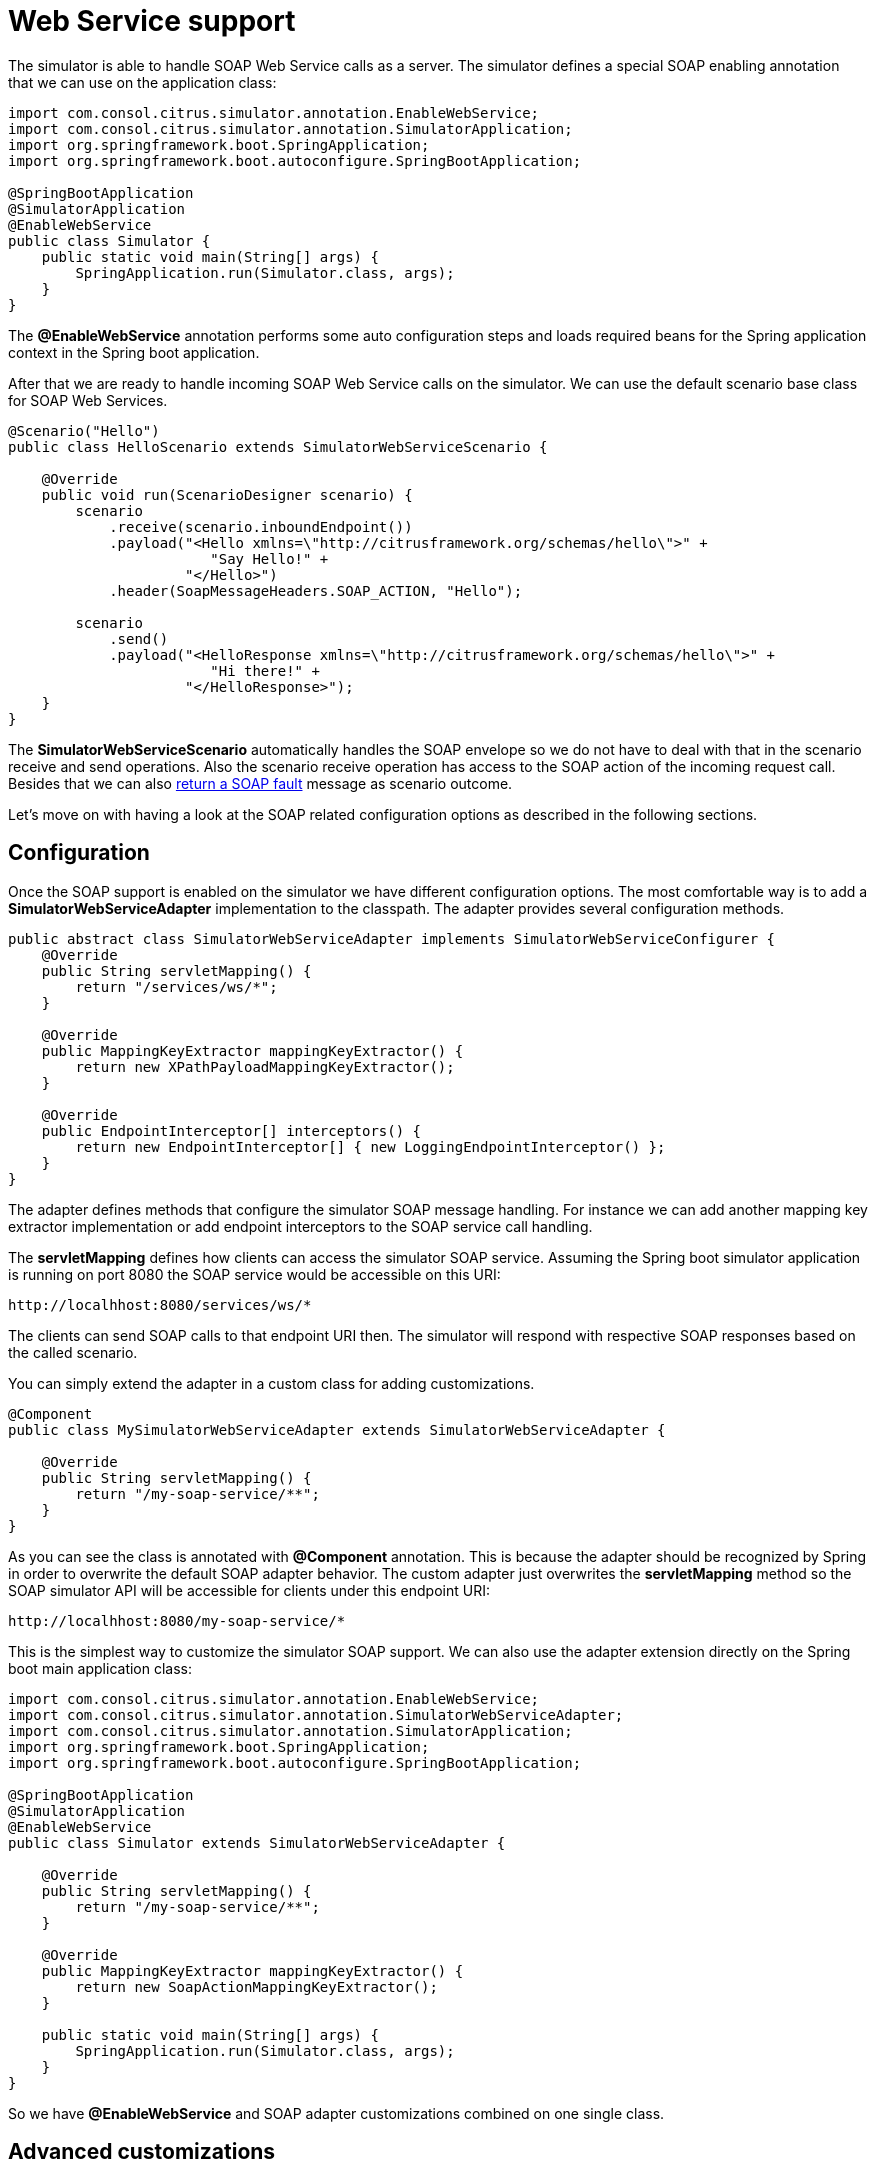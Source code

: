 [[web-service]]
= Web Service support

The simulator is able to handle SOAP Web Service calls as a server. The simulator defines a special
SOAP enabling annotation that we can use on the application class:

[source,java]
----
import com.consol.citrus.simulator.annotation.EnableWebService;
import com.consol.citrus.simulator.annotation.SimulatorApplication;
import org.springframework.boot.SpringApplication;
import org.springframework.boot.autoconfigure.SpringBootApplication;

@SpringBootApplication
@SimulatorApplication
@EnableWebService
public class Simulator {
    public static void main(String[] args) {
        SpringApplication.run(Simulator.class, args);
    }
}
----

The *@EnableWebService* annotation performs some auto configuration steps and loads required beans for the Spring application context
in the Spring boot application.

After that we are ready to handle incoming SOAP Web Service calls on the simulator. We can use the default scenario base class for SOAP Web Services.

[source,java]
----
@Scenario("Hello")
public class HelloScenario extends SimulatorWebServiceScenario {

    @Override
    public void run(ScenarioDesigner scenario) {
        scenario
            .receive(scenario.inboundEndpoint())
            .payload("<Hello xmlns=\"http://citrusframework.org/schemas/hello\">" +
                        "Say Hello!" +
                     "</Hello>")
            .header(SoapMessageHeaders.SOAP_ACTION, "Hello");

        scenario
            .send()
            .payload("<HelloResponse xmlns=\"http://citrusframework.org/schemas/hello\">" +
                        "Hi there!" +
                     "</HelloResponse>");
    }
}
----

The *SimulatorWebServiceScenario* automatically handles the SOAP envelope so we do not have to deal with that in the scenario receive and send operations. Also
the scenario receive operation has access to the SOAP action of the incoming request call. Besides that we can also link:#ws-soap-faults[return a SOAP fault] message as scenario outcome.

Let's move on with having a look at the SOAP related configuration options as described in the following sections.

[[web-service-config]]
== Configuration

Once the SOAP support is enabled on the simulator we have different configuration options. The most comfortable way is to
add a *SimulatorWebServiceAdapter* implementation to the classpath. The adapter provides several configuration methods.

[source,java]
----
public abstract class SimulatorWebServiceAdapter implements SimulatorWebServiceConfigurer {
    @Override
    public String servletMapping() {
        return "/services/ws/*";
    }

    @Override
    public MappingKeyExtractor mappingKeyExtractor() {
        return new XPathPayloadMappingKeyExtractor();
    }

    @Override
    public EndpointInterceptor[] interceptors() {
        return new EndpointInterceptor[] { new LoggingEndpointInterceptor() };
    }
}
----

The adapter defines methods that configure the simulator SOAP message handling. For instance we can add another mapping key extractor implementation or
add endpoint interceptors to the SOAP service call handling.

The *servletMapping* defines how clients can access the simulator SOAP service. Assuming the Spring boot simulator application is running on port 8080 the
SOAP service would be accessible on this URI:

[source]
----
http://localhhost:8080/services/ws/*
----

The clients can send SOAP calls to that endpoint URI then. The simulator will respond with respective SOAP responses based on the called
scenario.

You can simply extend the adapter in a custom class for adding customizations.

[source,java]
----
@Component
public class MySimulatorWebServiceAdapter extends SimulatorWebServiceAdapter {

    @Override
    public String servletMapping() {
        return "/my-soap-service/**";
    }
}
----

As you can see the class is annotated with *@Component* annotation. This is because the adapter should be recognized by Spring in order to overwrite the default
SOAP adapter behavior. The custom adapter just overwrites the *servletMapping* method so the SOAP simulator API will be accessible for clients under this endpoint URI:

[source]
----
http://localhhost:8080/my-soap-service/*
----

This is the simplest way to customize the simulator SOAP support. We can also use the adapter extension directly on the Spring boot main application class:

[source,java]
----
import com.consol.citrus.simulator.annotation.EnableWebService;
import com.consol.citrus.simulator.annotation.SimulatorWebServiceAdapter;
import com.consol.citrus.simulator.annotation.SimulatorApplication;
import org.springframework.boot.SpringApplication;
import org.springframework.boot.autoconfigure.SpringBootApplication;

@SpringBootApplication
@SimulatorApplication
@EnableWebService
public class Simulator extends SimulatorWebServiceAdapter {

    @Override
    public String servletMapping() {
        return "/my-soap-service/**";
    }

    @Override
    public MappingKeyExtractor mappingKeyExtractor() {
        return new SoapActionMappingKeyExtractor();
    }

    public static void main(String[] args) {
        SpringApplication.run(Simulator.class, args);
    }
}
----

So we have *@EnableWebService* and SOAP adapter customizations combined on one single class.

[[web-service-customization]]
== Advanced customizations

For a more advanced configuration option we can extend the *SimulatorWebServiceSupport* implementation.

[source,java]
----
import com.consol.citrus.simulator.annotation.EnableWebService;
import com.consol.citrus.simulator.annotation.SimulatorWebServiceSupport;
import com.consol.citrus.simulator.annotation.SimulatorApplication;
import org.springframework.boot.SpringApplication;
import org.springframework.boot.autoconfigure.SpringBootApplication;

@SpringBootApplication
@SimulatorApplication
public class Simulator extends SimulatorWebServiceSupport {

    @Override
    protected String getServletMapping() {
        return "/my-soap-service/**";
    }

    @Bean
    public ServletRegistrationBean messageDispatcherServlet(ApplicationContext applicationContext) {
        MessageDispatcherServlet servlet = new MessageDispatcherServlet();
        servlet.setApplicationContext(applicationContext);
        servlet.setTransformWsdlLocations(true);
        return new ServletRegistrationBean(servlet, getDispatcherServletMapping());
    }

    public static void main(String[] args) {
        SpringApplication.run(Simulator.class, args);
    }
}
----

With that configuration option we can overwrite SOAP support auto configuration features on the simulator such as the *messageDispatcherServlet*.
We can not use the *@EnableWebService* auto configuration annotation then. Instead we extend the *SimulatorWebServiceSupport* implementation directly.

[[web-service-faults]]
== SOAP faults

The simulator is in charge of sending proper response messages to the calling client. When using SOAP we might also want to send
back a SOAP fault message. Therefore the default Web Service scenario implementation also provides fault responses as scenario result.

[source,java]
----
@Scenario("GoodNight")
public class GoodNightScenario extends SimulatorWebServiceScenario {

    @Override
    protected void configure() {
        scenario
            .receive()
            .payload("<GoodNight xmlns=\"http://citrusframework.org/schemas/hello\">" +
                        "Go to sleep!" +
                     "</GoodNight>")
            .header(SoapMessageHeaders.SOAP_ACTION, "GoodNight");

        scenario
            .sendFault()
            .faultCode("{http://citrusframework.org}CITRUS:SIM-1001")
            .faultString("No sleep for me!");
    }
}
----

The example above shows a simple fault generating SOAP scenario. The base class *SimulatorWebServiceScenario* provides
the *sendFault()* method in order to create proper SOAP fault messages. The simulator automatically add SOAP envelope and SOAP fault
message details for you. So we can decide wheather to provide a success response or SOAP fault.